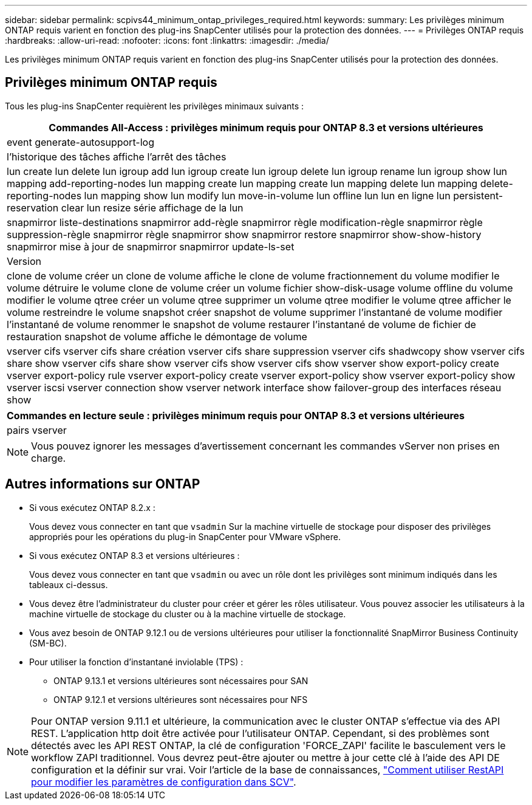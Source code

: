 ---
sidebar: sidebar 
permalink: scpivs44_minimum_ontap_privileges_required.html 
keywords:  
summary: Les privilèges minimum ONTAP requis varient en fonction des plug-ins SnapCenter utilisés pour la protection des données. 
---
= Privilèges ONTAP requis
:hardbreaks:
:allow-uri-read: 
:nofooter: 
:icons: font
:linkattrs: 
:imagesdir: ./media/


[role="lead"]
Les privilèges minimum ONTAP requis varient en fonction des plug-ins SnapCenter utilisés pour la protection des données.



== Privilèges minimum ONTAP requis

Tous les plug-ins SnapCenter requièrent les privilèges minimaux suivants :

|===
| Commandes All-Access : privilèges minimum requis pour ONTAP 8.3 et versions ultérieures 


| event generate-autosupport-log 


| l'historique des tâches affiche l'arrêt des tâches 


| lun create lun delete lun igroup add lun igroup create lun igroup delete lun igroup rename lun igroup show lun mapping add-reporting-nodes lun mapping create lun mapping create lun mapping delete lun mapping delete-reporting-nodes lun mapping show lun modify lun move-in-volume lun offline lun lun en ligne lun persistent-reservation clear lun resize série affichage de la lun 


| snapmirror liste-destinations snapmirror add-règle snapmirror règle modification-règle snapmirror règle suppression-règle snapmirror règle snapmirror show snapmirror restore snapmirror show-show-history snapmirror mise à jour de snapmirror snapmirror update-ls-set 


| Version 


| clone de volume créer un clone de volume affiche le clone de volume fractionnement du volume modifier le volume détruire le volume clone de volume créer un volume fichier show-disk-usage volume offline du volume modifier le volume qtree créer un volume qtree supprimer un volume qtree modifier le volume qtree afficher le volume restreindre le volume snapshot créer snapshot de volume supprimer l'instantané de volume modifier l'instantané de volume renommer le snapshot de volume restaurer l'instantané de volume de fichier de restauration snapshot de volume affiche le démontage de volume 


| vserver cifs vserver cifs share création vserver cifs share suppression vserver cifs shadwcopy show vserver cifs share show vserver cifs share show vserver cifs show vserver cifs show vserver show export-policy create vserver export-policy rule vserver export-policy create vserver export-policy show vserver export-policy show vserver iscsi vserver connection show vserver network interface show failover-group des interfaces réseau show 
|===
|===
| Commandes en lecture seule : privilèges minimum requis pour ONTAP 8.3 et versions ultérieures 


| pairs vserver 
|===

NOTE: Vous pouvez ignorer les messages d'avertissement concernant les commandes vServer non prises en charge.



== Autres informations sur ONTAP

* Si vous exécutez ONTAP 8.2.x :
+
Vous devez vous connecter en tant que `vsadmin` Sur la machine virtuelle de stockage pour disposer des privilèges appropriés pour les opérations du plug-in SnapCenter pour VMware vSphere.

* Si vous exécutez ONTAP 8.3 et versions ultérieures :
+
Vous devez vous connecter en tant que `vsadmin` ou avec un rôle dont les privilèges sont minimum indiqués dans les tableaux ci-dessus.

* Vous devez être l'administrateur du cluster pour créer et gérer les rôles utilisateur. Vous pouvez associer les utilisateurs à la machine virtuelle de stockage du cluster ou à la machine virtuelle de stockage.
* Vous avez besoin de ONTAP 9.12.1 ou de versions ultérieures pour utiliser la fonctionnalité SnapMirror Business Continuity (SM-BC).
* Pour utiliser la fonction d'instantané inviolable (TPS) :
+
** ONTAP 9.13.1 et versions ultérieures sont nécessaires pour SAN
** ONTAP 9.12.1 et versions ultérieures sont nécessaires pour NFS





NOTE: Pour ONTAP version 9.11.1 et ultérieure, la communication avec le cluster ONTAP s'effectue via des API REST. L'application http doit être activée pour l'utilisateur ONTAP. Cependant, si des problèmes sont détectés avec les API REST ONTAP, la clé de configuration 'FORCE_ZAPI' facilite le basculement vers le workflow ZAPI traditionnel. Vous devrez peut-être ajouter ou mettre à jour cette clé à l'aide des API DE configuration et la définir sur vrai. Voir l'article de la base de connaissances, https://kb.netapp.com/mgmt/SnapCenter/How_to_use_RestAPI_to_edit_configuration_parameters_in_SCV["Comment utiliser RestAPI pour modifier les paramètres de configuration dans SCV"].
